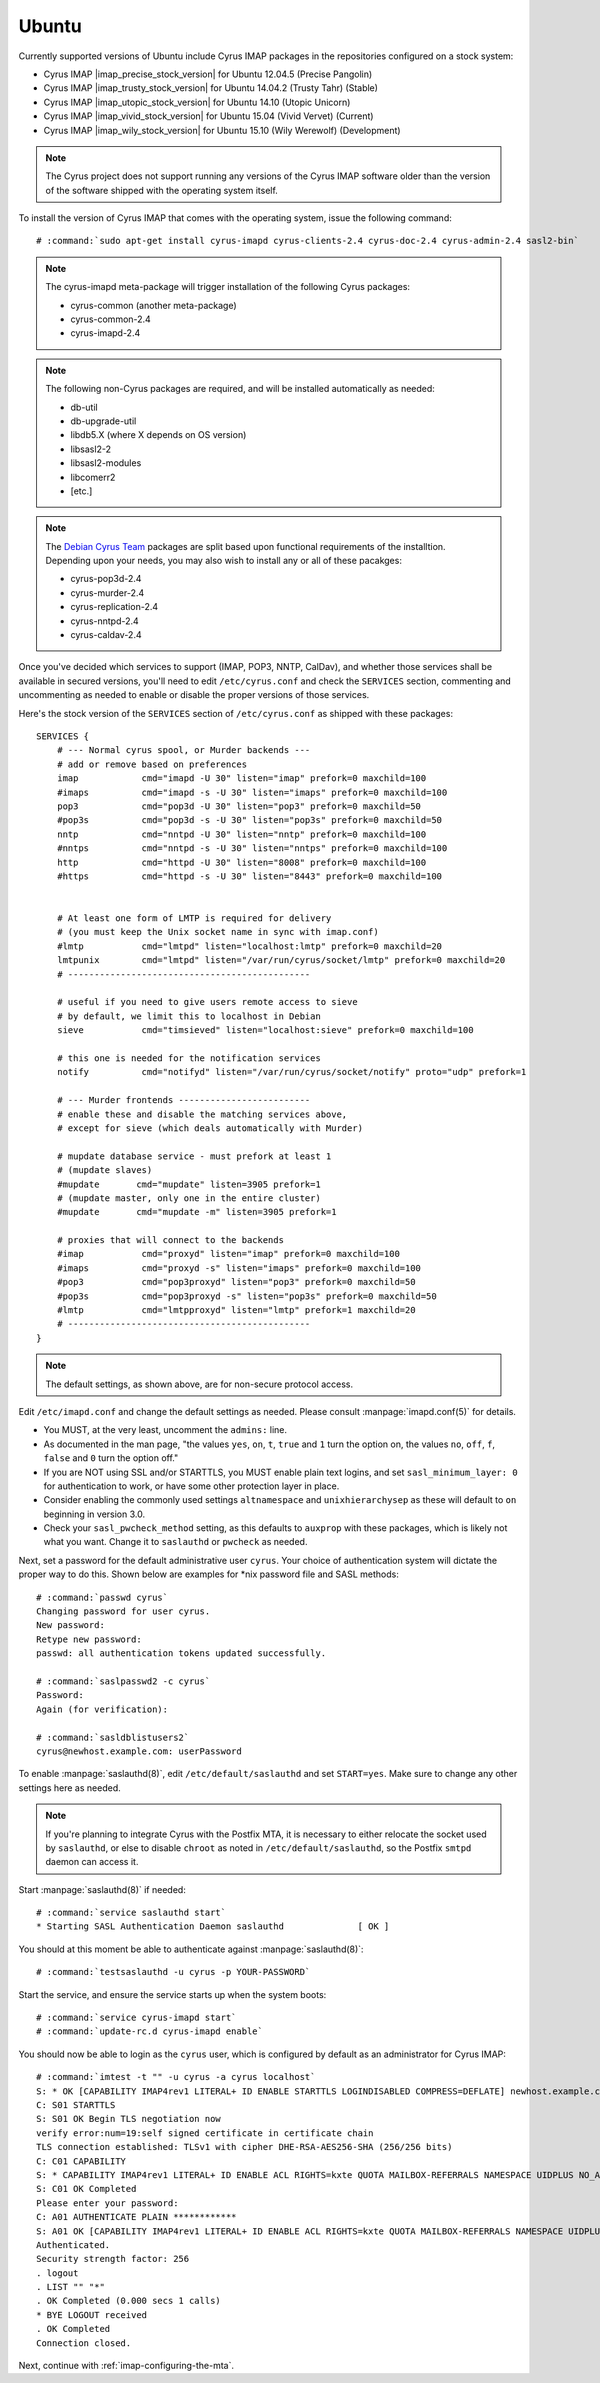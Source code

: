 Ubuntu
======

Currently supported versions of Ubuntu include Cyrus IMAP packages in
the repositories configured on a stock system:

*   Cyrus IMAP |imap_precise_stock_version| for Ubuntu 12.04.5 (Precise Pangolin)
*   Cyrus IMAP |imap_trusty_stock_version| for Ubuntu 14.04.2 (Trusty Tahr) (Stable)
*   Cyrus IMAP |imap_utopic_stock_version| for Ubuntu 14.10 (Utopic Unicorn)
*   Cyrus IMAP |imap_vivid_stock_version| for Ubuntu 15.04 (Vivid Vervet) (Current)
*   Cyrus IMAP |imap_wily_stock_version| for Ubuntu 15.10 (Wily Werewolf) (Development)

.. NOTE::

    The Cyrus project does not support running any versions of the Cyrus
    IMAP software older than the version of the software shipped
    with the operating system itself.

To install the version of Cyrus IMAP that comes with the operating
system, issue the following command:

.. parsed-literal::

    # :command:`sudo apt-get install cyrus-imapd cyrus-clients-2.4 cyrus-doc-2.4 cyrus-admin-2.4 sasl2-bin`

.. Note::
    The cyrus-imapd meta-package will trigger installation of the following Cyrus packages:

    *   cyrus-common (another meta-package)
    *   cyrus-common-2.4
    *   cyrus-imapd-2.4

.. Note::
    The following non-Cyrus packages are required, and will be installed
    automatically as needed:

    *   db-util
    *   db-upgrade-util
    *   libdb5.X (where X depends on OS version)
    *   libsasl2-2
    *   libsasl2-modules
    *   libcomerr2
    *   [etc.]

.. _Debian Cyrus Team: https://launchpad.net/~pkg-cyrus-imapd-debian-devel
.. Note::
    The `Debian Cyrus Team`_ packages are split based upon functional
    requirements of the installtion.  Depending upon your needs, you may also
    wish to install any or all of these pacakges:

    *   cyrus-pop3d-2.4
    *   cyrus-murder-2.4
    *   cyrus-replication-2.4
    *   cyrus-nntpd-2.4
    *   cyrus-caldav-2.4

Once you've decided which services to support (IMAP, POP3, NNTP, CalDav),
and whether those services shall be available in secured versions,
you'll need to edit ``/etc/cyrus.conf`` and check the ``SERVICES``
section, commenting and uncommenting as needed to enable or disable the
proper versions of those services.

Here's the stock version of the ``SERVICES`` section of
``/etc/cyrus.conf`` as shipped with these packages:

.. parsed-literal::
    SERVICES {
        # --- Normal cyrus spool, or Murder backends ---
        # add or remove based on preferences
        imap		cmd="imapd -U 30" listen="imap" prefork=0 maxchild=100
        #imaps		cmd="imapd -s -U 30" listen="imaps" prefork=0 maxchild=100
        pop3		cmd="pop3d -U 30" listen="pop3" prefork=0 maxchild=50
        #pop3s		cmd="pop3d -s -U 30" listen="pop3s" prefork=0 maxchild=50
        nntp		cmd="nntpd -U 30" listen="nntp" prefork=0 maxchild=100
        #nntps		cmd="nntpd -s -U 30" listen="nntps" prefork=0 maxchild=100
        http		cmd="httpd -U 30" listen="8008" prefork=0 maxchild=100
        #https		cmd="httpd -s -U 30" listen="8443" prefork=0 maxchild=100


        # At least one form of LMTP is required for delivery
        # (you must keep the Unix socket name in sync with imap.conf)
        #lmtp		cmd="lmtpd" listen="localhost:lmtp" prefork=0 maxchild=20
        lmtpunix	cmd="lmtpd" listen="/var/run/cyrus/socket/lmtp" prefork=0 maxchild=20
        # ----------------------------------------------

        # useful if you need to give users remote access to sieve
        # by default, we limit this to localhost in Debian
        sieve		cmd="timsieved" listen="localhost:sieve" prefork=0 maxchild=100

        # this one is needed for the notification services
        notify		cmd="notifyd" listen="/var/run/cyrus/socket/notify" proto="udp" prefork=1

        # --- Murder frontends -------------------------
        # enable these and disable the matching services above,
        # except for sieve (which deals automatically with Murder)

        # mupdate database service - must prefork at least 1
        # (mupdate slaves)
        #mupdate       cmd="mupdate" listen=3905 prefork=1
        # (mupdate master, only one in the entire cluster)
        #mupdate       cmd="mupdate -m" listen=3905 prefork=1

        # proxies that will connect to the backends
        #imap		cmd="proxyd" listen="imap" prefork=0 maxchild=100
        #imaps		cmd="proxyd -s" listen="imaps" prefork=0 maxchild=100
        #pop3		cmd="pop3proxyd" listen="pop3" prefork=0 maxchild=50
        #pop3s		cmd="pop3proxyd -s" listen="pop3s" prefork=0 maxchild=50
        #lmtp		cmd="lmtpproxyd" listen="lmtp" prefork=1 maxchild=20
        # ----------------------------------------------
    }

.. Note::
    The default settings, as shown above, are for non-secure protocol
    access.

Edit ``/etc/imapd.conf`` and change the default settings as needed.
Please consult
:manpage:`imapd.conf(5)` for details.

*   You MUST, at the very least, uncomment the ``admins:`` line.
*   As documented in the man page, "the values ``yes``, ``on``, ``t``, ``true`` and ``1`` turn the option  on,  the  values  ``no``,  ``off``, ``f``, ``false`` and ``0`` turn the option off."
*   If you are NOT using SSL and/or STARTTLS, you MUST enable plain text logins, and set ``sasl_minimum_layer: 0`` for authentication to work, or have some other protection layer in place.
*   Consider enabling the commonly used settings ``altnamespace`` and ``unixhierarchysep`` as these will default to ``on`` beginning in version 3.0.
*   Check your ``sasl_pwcheck_method`` setting, as this defaults to ``auxprop`` with these packages, which is likely not what you want.  Change it to ``saslauthd`` or ``pwcheck`` as needed.

Next, set a password for the default administrative user ``cyrus``.
Your choice of authentication system will dictate the proper way to do
this.  Shown below are examples for \*nix password file and SASL methods:

.. parsed-literal::

    # :command:`passwd cyrus`
    Changing password for user cyrus.
    New password:
    Retype new password:
    passwd: all authentication tokens updated successfully.

    # :command:`saslpasswd2 -c cyrus`
    Password:
    Again (for verification):

    # :command:`sasldblistusers2`
    cyrus\@newhost.example.com: userPassword

To enable
:manpage:`saslauthd(8)`, edit ``/etc/default/saslauthd`` and set
``START=yes``.  Make sure to change any other settings here as needed.

.. Note::
    If you're planning to integrate Cyrus with the Postfix MTA, it is
    necessary to either relocate the socket used by ``saslauthd``, or
    else to disable ``chroot`` as noted in ``/etc/default/saslauthd``,
    so the Postfix ``smtpd`` daemon can access it.

Start
:manpage:`saslauthd(8)` if needed:

.. parsed-literal::

    # :command:`service saslauthd start`
    * Starting SASL Authentication Daemon saslauthd              [ OK ]

You should at this moment be able to authenticate against
:manpage:`saslauthd(8)`:

.. parsed-literal::

    # :command:`testsaslauthd -u cyrus -p YOUR-PASSWORD`

.. todo:: If this does not succeed, see  ref `sasl-troubleshooting-saslauthd`.

Start the service, and ensure the service starts up when the system
boots:

.. parsed-literal::

    # :command:`service cyrus-imapd start`
    # :command:`update-rc.d cyrus-imapd enable`

You should now be able to login as the ``cyrus`` user, which is
configured by default as an administrator for Cyrus IMAP:

.. parsed-literal::

    # :command:`imtest -t "" -u cyrus -a cyrus localhost`
    S: * OK [CAPABILITY IMAP4rev1 LITERAL+ ID ENABLE STARTTLS LOGINDISABLED COMPRESS=DEFLATE] newhost.example.com Cyrus IMAP v2.4.17-caldav-beta9-Debian-2.4.17+caldav~beta9-3 server ready
    C: S01 STARTTLS
    S: S01 OK Begin TLS negotiation now
    verify error:num=19:self signed certificate in certificate chain
    TLS connection established: TLSv1 with cipher DHE-RSA-AES256-SHA (256/256 bits)
    C: C01 CAPABILITY
    S: * CAPABILITY IMAP4rev1 LITERAL+ ID ENABLE ACL RIGHTS=kxte QUOTA MAILBOX-REFERRALS NAMESPACE UIDPLUS NO_ATOMIC_RENAME UNSELECT CHILDREN MULTIAPPEND BINARY CATENATE CONDSTORE ESEARCH SORT SORT=MODSEQ SORT=DISPLAY THREAD=ORDEREDSUBJECT THREAD=REFERENCES ANNOTATEMORE LIST-EXTENDED WITHIN QRESYNC SCAN XLIST URLAUTH URLAUTH=BINARY AUTH=PLAIN SASL-IR COMPRESS=DEFLATE IDLE
    S: C01 OK Completed
    Please enter your password:
    C: A01 AUTHENTICATE PLAIN \*\*\*\*\*\*\*\*\*\*\*\*
    S: A01 OK [CAPABILITY IMAP4rev1 LITERAL+ ID ENABLE ACL RIGHTS=kxte QUOTA MAILBOX-REFERRALS NAMESPACE UIDPLUS NO_ATOMIC_RENAME UNSELECT CHILDREN MULTIAPPEND BINARY CATENATE CONDSTORE ESEARCH SORT SORT=MODSEQ SORT=DISPLAY THREAD=ORDEREDSUBJECT THREAD=REFERENCES ANNOTATEMORE LIST-EXTENDED WITHIN QRESYNC SCAN XLIST URLAUTH URLAUTH=BINARY LOGINDISABLED COMPRESS=DEFLATE IDLE] Success (tls protection)
    Authenticated.
    Security strength factor: 256
    . logout
    . LIST "" "*"
    . OK Completed (0.000 secs 1 calls)
    * BYE LOGOUT received
    . OK Completed
    Connection closed.

Next, continue with :ref:`imap-configuring-the-mta`.

..
    Other Versions of Cyrus IMAP
    ----------------------------

    The following guides walk you through providing you with a version of
    the Cyrus IMAP software that is no longer mainstream, and as such the
    level of technical detail is advanced.

    *   :ref:`imap-installation-centos-last-stable`
    *   :ref:`imap-installation-centos-last-stable-next`
    *   :ref:`imap-installation-centos-current-stable`
    *   :ref:`imap-installation-centos-current-stable-next`
    *   :ref:`imap-installation-centos-latest-development`

    .. toctree::
        :glob:
        :hidden:

        ubuntu/*
